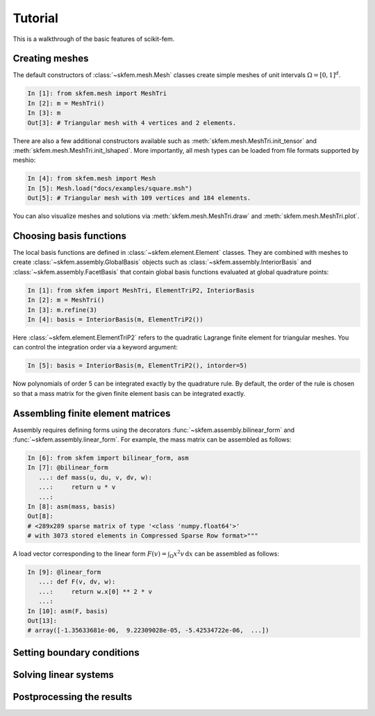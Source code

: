 .. _tutorial:

Tutorial
--------

This is a walkthrough of the basic features of scikit-fem.

Creating meshes
###############

The default constructors of :class:`~skfem.mesh.Mesh`
classes create simple meshes of unit intervals :math:`\Omega = [0,1]^d`.

.. code-block:: python

   In [1]: from skfem.mesh import MeshTri
   In [2]: m = MeshTri()
   In [3]: m
   Out[3]: # Triangular mesh with 4 vertices and 2 elements.

There are also a few additional constructors available such as
:meth:`skfem.mesh.MeshTri.init_tensor` and
:meth:`skfem.mesh.MeshTri.init_lshaped`. More importantly, all
mesh types can be loaded from file formats supported by meshio:

.. code-block:: python

   In [4]: from skfem.mesh import Mesh
   In [5]: Mesh.load("docs/examples/square.msh")
   Out[5]: # Triangular mesh with 109 vertices and 184 elements.

You can also visualize meshes and solutions via
:meth:`skfem.mesh.MeshTri.draw` and :meth:`skfem.mesh.MeshTri.plot`.

Choosing basis functions
########################

The local basis functions are defined in :class:`~skfem.element.Element`
classes. They are combined with meshes to create
:class:`~skfem.assembly.GlobalBasis` objects such as
:class:`~skfem.assembly.InteriorBasis` and :class:`~skfem.assembly.FacetBasis`
that contain global basis functions evaluated at global quadrature points:

.. code-block:: python

   In [1]: from skfem import MeshTri, ElementTriP2, InteriorBasis
   In [2]: m = MeshTri()
   In [3]: m.refine(3)
   In [4]: basis = InteriorBasis(m, ElementTriP2())

Here :class:`~skfem.element.ElementTriP2` refers to the quadratic Lagrange
finite element for triangular meshes.  You can control the integration order via
a keyword argument:

.. code-block:: python

   In [5]: basis = InteriorBasis(m, ElementTriP2(), intorder=5)

Now polynomials of order 5 can be integrated exactly by the quadrature
rule. By default, the order of the rule is chosen so that a mass matrix
for the given finite element basis can be integrated exactly.

Assembling finite element matrices
##################################

Assembly requires defining forms using the decorators
:func:`~skfem.assembly.bilinear_form` and :func:`~skfem.assembly.linear_form`.
For example, the mass matrix can be assembled as follows:

.. code-block:: python

   In [6]: from skfem import bilinear_form, asm
   In [7]: @bilinear_form
      ...: def mass(u, du, v, dv, w):
      ...:     return u * v
      ...:
   In [8]: asm(mass, basis)
   Out[8]:
   # <289x289 sparse matrix of type '<class 'numpy.float64'>'
   # with 3073 stored elements in Compressed Sparse Row format>"""

A load vector corresponding to the linear form :math:`F(v)=\int_\Omega x^2 v
\,\mathrm{d}x` can be assembled as follows:

.. code-block:: python

   In [9]: @linear_form
      ...: def F(v, dv, w):
      ...:     return w.x[0] ** 2 * v
      ...:
   In [10]: asm(F, basis)
   Out[13]: 
   # array([-1.35633681e-06,  9.22309028e-05, -5.42534722e-06,  ...])

Setting boundary conditions
###########################

Solving linear systems
######################

Postprocessing the results
##########################
